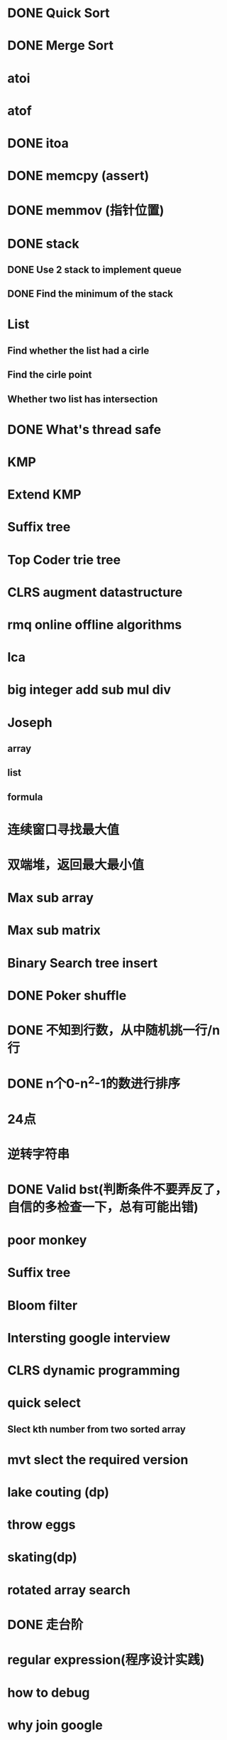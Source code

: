 * DONE Quick Sort
* DONE Merge Sort
* atoi
* atof
* DONE itoa
* DONE memcpy (assert)
* DONE memmov (指针位置)
* DONE stack
** DONE Use 2 stack to implement queue
** DONE Find the minimum of the stack
* List
** Find whether the list had a cirle
** Find the cirle point
** Whether two list has intersection
* DONE What's thread safe
* KMP
* Extend KMP
* Suffix tree
* Top Coder trie tree
* CLRS augment datastructure
* rmq online offline algorithms
* lca
* big integer add sub mul div
* Joseph
** array
** list
** formula
* 连续窗口寻找最大值
* 双端堆，返回最大最小值
* Max sub array
* Max sub matrix
* Binary Search tree insert
* DONE Poker shuffle
* DONE 不知到行数，从中随机挑一行/n行
* DONE n个0-n^2-1的数进行排序
* 24点
* 逆转字符串
* DONE Valid bst(判断条件不要弄反了，自信的多检查一下，总有可能出错)
* poor monkey
* Suffix tree
* Bloom filter
* Intersting google interview
* CLRS dynamic programming
* quick select
** Slect kth number from two sorted array
* mvt slect the required version
* lake couting (dp)
* throw eggs
* skating(dp)
* rotated array search
* DONE 走台阶
* regular expression(程序设计实践)
* how to debug
* why join google
* Any other question?
* Binary search
** lower bound
** uppper bound
* Permulation
* Combine
* DONE Power
* LRU Cache
* reverse sigle linked list
* reverse double linked list
* 二叉树的中位数
* Complex list copy
* monkey move bananas
* Last kth number of a list
* DONE 找明星
* 《弄懂的算法变成题》
*  最长连续公共序列，最长连续字串
* Suffix tree
* stl的应用
** vector 2-d vector
** string resize
** string reserve
** std::reverse 



